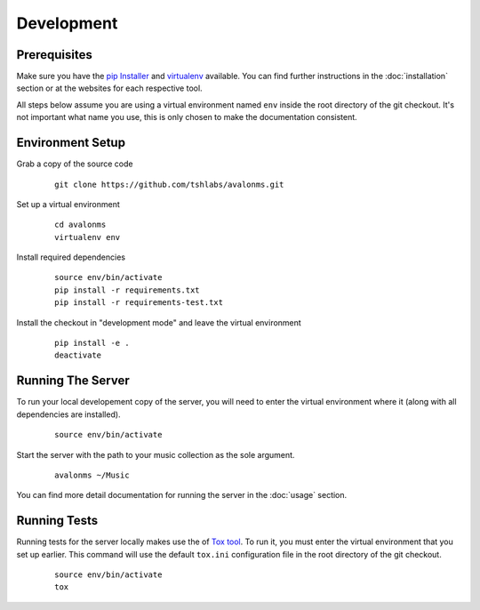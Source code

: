 Development
-----------

Prerequisites
~~~~~~~~~~~~~

Make sure you have the `pip Installer <http://www.pip-installer.org/>`_ and
`virtualenv <http://www.virtualenv.org/>`_ available. You can find further
instructions in the :doc:`installation` section or at the websites for each
respective tool.

All steps below assume you are using a virtual environment named ``env`` inside
the root directory of the git checkout. It's not important what name you use, this
is only chosen to make the documentation consistent.

Environment Setup
~~~~~~~~~~~~~~~~~


Grab a copy of the source code

  ::

    git clone https://github.com/tshlabs/avalonms.git

Set up a virtual environment

  ::

    cd avalonms
    virtualenv env

Install required dependencies

  ::

    source env/bin/activate
    pip install -r requirements.txt
    pip install -r requirements-test.txt

Install the checkout in "development mode" and leave the virtual environment

  ::

    pip install -e .
    deactivate

Running The Server
~~~~~~~~~~~~~~~~~~

To run your local developement copy of the server, you will need to enter the virtual
environment where it (along with all dependencies are installed).

  ::

    source env/bin/activate

Start the server with the path to your music collection as the sole argument.

  ::

    avalonms ~/Music

You can find more detail documentation for running the server in the :doc:`usage`
section.

Running Tests
~~~~~~~~~~~~~

Running tests for the server locally makes use the of
`Tox tool <https://tox.readthedocs.org/>`_. To run it, you must enter the virtual
environment that you set up earlier. This command will use the default ``tox.ini``
configuration file in the root directory of the git checkout.

  ::

    source env/bin/activate
    tox
